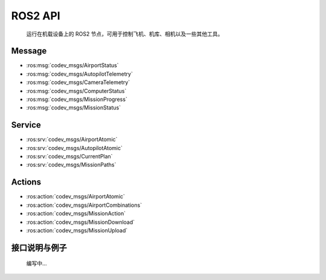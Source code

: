 ROS2 API
=====================================
    运行在机载设备上的 ROS2 节点，可用于控制飞机、机库、相机以及一些其他工具。

Message
-----------------------

* :ros:msg:`codev_msgs/AirportStatus`
* :ros:msg:`codev_msgs/AutopilotTelemetry`
* :ros:msg:`codev_msgs/CameraTelemetry`
* :ros:msg:`codev_msgs/ComputerStatus`
* :ros:msg:`codev_msgs/MissionProgress`
* :ros:msg:`codev_msgs/MissionStatus`

.. ros:automessage:: codev_msgs/AirportStatus
   :raw: tail
   :field-comment: right1

.. ros:automessage:: codev_msgs/AutopilotTelemetry
   :raw: tail
   :field-comment: right1

.. ros:automessage:: codev_msgs/CameraTelemetry
   :raw: tail
   :field-comment: right1

.. ros:automessage:: codev_msgs/ComputerStatus
   :raw: tail
   :field-comment: right1

.. ros:automessage:: codev_msgs/MissionProgress
   :raw: tail
   :field-comment: right1

.. ros:automessage:: codev_msgs/MissionStatus
   :raw: tail
   :field-comment: right1


Service
-----------------------

* :ros:srv:`codev_msgs/AirportAtomic`
* :ros:srv:`codev_msgs/AutopilotAtomic`
* :ros:srv:`codev_msgs/CurrentPlan`
* :ros:srv:`codev_msgs/MissionPaths`

.. ros:autoservice:: codev_msgs/AirportAtomic
   :raw: tail
   :field-comment: right1

.. ros:autoservice:: codev_msgs/AutopilotAtomic
   :raw: tail
   :field-comment: right1

.. ros:autoservice:: codev_msgs/CurrentPlan
   :raw: tail
   :field-comment: right1

.. ros:autoservice:: codev_msgs/MissionPaths
   :raw: tail
   :field-comment: right1

Actions
-----------------------

* :ros:action:`codev_msgs/AirportAtomic`
* :ros:action:`codev_msgs/AirportCombinations`
* :ros:action:`codev_msgs/MissionAction`
* :ros:action:`codev_msgs/MissionDownload`
* :ros:action:`codev_msgs/MissionUpload`

.. ros:autoaction:: codev_msgs/AirportAtomic
   :raw: tail
   :field-comment: right1

.. ros:autoaction:: codev_msgs/AirportCombinations
   :raw: tail
   :field-comment: right1

.. ros:autoaction:: codev_msgs/MissionAction
   :raw: tail
   :field-comment: right1

.. ros:autoaction:: codev_msgs/MissionDownload
   :raw: tail
   :field-comment: right1

.. ros:autoaction:: codev_msgs/MissionUpload
   :raw: tail
   :field-comment: right1

接口说明与例子
-----------------------
    编写中...

